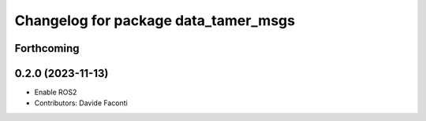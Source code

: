 ^^^^^^^^^^^^^^^^^^^^^^^^^^^^^^^^^^^^^
Changelog for package data_tamer_msgs
^^^^^^^^^^^^^^^^^^^^^^^^^^^^^^^^^^^^^

Forthcoming
-----------

0.2.0 (2023-11-13)
------------------
* Enable ROS2
* Contributors: Davide Faconti

